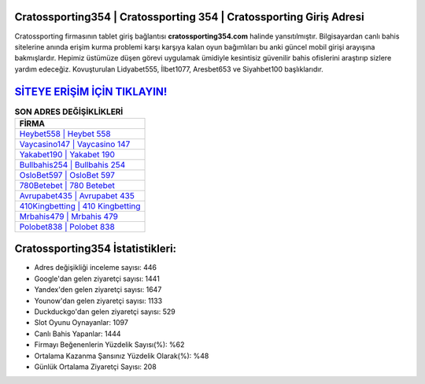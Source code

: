 ﻿Cratossporting354 | Cratossporting 354 | Cratossporting Giriş Adresi
===================================

.. image:: images/cratossporting-giris.jpg
   :width: 600
   
Cratossporting firmasının tablet giriş bağlantısı **cratossporting354.com** halinde yansıtılmıştır. Bilgisayardan canlı bahis sitelerine anında erişim kurma problemi karşı karşıya kalan oyun bağımlıları bu anki güncel mobil girişi arayışına bakmışlardır. Hepimiz üstümüze düşen görevi uygulamak ümidiyle kesintisiz güvenilir bahis ofislerini araştırıp sizlere yardım edeceğiz. Kovuşturulan Lidyabet555, İlbet1077, Aresbet653 ve Siyahbet100 başlıklarıdır.

`SİTEYE ERİŞİM İÇİN TIKLAYIN! <https://uclck.me/gonow>`_
==============

.. list-table:: **SON ADRES DEĞİŞİKLİKLERİ**
   :widths: 100
   :header-rows: 1

   * - FİRMA
   * - `Heybet558 | Heybet 558 <heybet558-heybet-558-heybet-giris-adresi.html>`_
   * - `Vaycasino147 | Vaycasino 147 <vaycasino147-vaycasino-147-vaycasino-giris-adresi.html>`_
   * - `Yakabet190 | Yakabet 190 <yakabet190-yakabet-190-yakabet-giris-adresi.html>`_	 
   * - `Bullbahis254 | Bullbahis 254 <bullbahis254-bullbahis-254-bullbahis-giris-adresi.html>`_	 
   * - `OsloBet597 | OsloBet 597 <oslobet597-oslobet-597-oslobet-giris-adresi.html>`_ 
   * - `780Betebet | 780 Betebet <780betebet-780-betebet-betebet-giris-adresi.html>`_
   * - `Avrupabet435 | Avrupabet 435 <avrupabet435-avrupabet-435-avrupabet-giris-adresi.html>`_	 
   * - `410Kingbetting | 410 Kingbetting <410kingbetting-410-kingbetting-kingbetting-giris-adresi.html>`_
   * - `Mrbahis479 | Mrbahis 479 <mrbahis479-mrbahis-479-mrbahis-giris-adresi.html>`_
   * - `Polobet838 | Polobet 838 <polobet838-polobet-838-polobet-giris-adresi.html>`_
	 
Cratossporting354 İstatistikleri:
===================================	 
* Adres değişikliği inceleme sayısı: 446
* Google'dan gelen ziyaretçi sayısı: 1441
* Yandex'den gelen ziyaretçi sayısı: 1647
* Younow'dan gelen ziyaretçi sayısı: 1133
* Duckduckgo'dan gelen ziyaretçi sayısı: 529
* Slot Oyunu Oynayanlar: 1097
* Canlı Bahis Yapanlar: 1444
* Firmayı Beğenenlerin Yüzdelik Sayısı(%): %62
* Ortalama Kazanma Şansınız Yüzdelik Olarak(%): %48
* Günlük Ortalama Ziyaretçi Sayısı: 208
